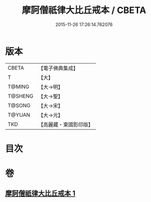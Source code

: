 #+TITLE: 摩訶僧祇律大比丘戒本 / CBETA
#+DATE: 2015-11-26 17:26:14.762076
* 版本
 |     CBETA|【電子佛典集成】|
 |         T|【大】     |
 |    T@MING|【大→明】   |
 |   T@SHENG|【大→聖】   |
 |    T@SONG|【大→宋】   |
 |    T@YUAN|【大→元】   |
 |       TKD|【高麗藏・東國影印版】|

* 目次
* 卷
** [[file:KR6k0007_001.txt][摩訶僧祇律大比丘戒本 1]]
